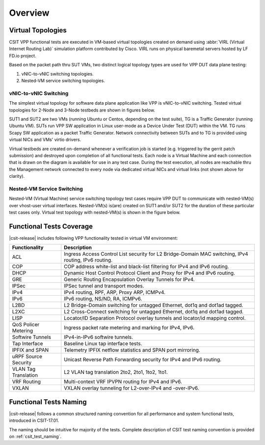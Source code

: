 Overview
========

Virtual Topologies
------------------

CSIT VPP functional tests are executed in VM-based virtual topologies
created on demand using :abbr:`VIRL (Virtual Internet Routing Lab)`
simulation platform contributed by Cisco. VIRL runs on physical
baremetal servers hosted by LF FD.io project.

Based on the packet path thru SUT VMs, two distinct logical topology
types are used for VPP DUT data plane testing:

#. vNIC-to-vNIC switching topologies.
#. Nested-VM service switching topologies.

vNIC-to-vNIC Switching
~~~~~~~~~~~~~~~~~~~~~~

The simplest virtual topology for software data plane application like
VPP is vNIC-to-vNIC switching. Tested virtual topologies for 2-Node and
3-Node testbeds are shown in figures below.

.. only:: latex

    .. raw:: latex

        \begin{figure}[H]
            \centering
                \graphicspath{{../_tmp/src/vpp_functional_tests/}}
                \includegraphics[width=0.90\textwidth]{virtual-2n-nic2nic}
                \label{fig:virtual-2n-nic2nic}
        \end{figure}

.. only:: html

    .. figure:: ../vpp_functional_tests/virtual-2n-nic2nic.svg
        :alt: virtual-2n-nic2nic
        :align: center


.. only:: latex

    .. raw:: latex

        \begin{figure}[H]
            \centering
                \graphicspath{{../_tmp/src/vpp_functional_tests/}}
                \includegraphics[width=0.90\textwidth]{virtual-3n-nic2nic}
                \label{fig:virtual-3n-nic2nic}
        \end{figure}

.. only:: html

    .. figure:: ../vpp_functional_tests/virtual-3n-nic2nic.svg
        :alt: virtual-3n-nic2nic
        :align: center

SUT1 and SUT2 are two VMs (running Ubuntu or Centos, depending on the test
suite), TG is a Traffic Generator (running Ubuntu VM). SUTs run VPP
SW application in Linux user-mode as a Device Under Test (DUT) within
the VM. TG runs Scapy SW application as a packet Traffic Generator.
Network connectivity between SUTs and to TG is provided using virtual
NICs and VMs' virtio drivers.

Virtual testbeds are created on-demand whenever a verification job is
started (e.g. triggered by the gerrit patch submission) and destroyed
upon completion of all functional tests. Each node is a Virtual Machine
and each connection that is drawn on the diagram is available for use in
any test case. During the test execution, all nodes are reachable thru
the Management network connected to every node via dedicated virtual
NICs and virtual links (not shown above for clarity).

Nested-VM Service Switching
~~~~~~~~~~~~~~~~~~~~~~~~~~~

Nested-VM (Virtual Machine) service switching topology test cases
require VPP DUT to communicate with nested-VM(s) over vhost-user virtual
interfaces. Nested-VM(s) is(are) created on SUT1 and/or SUT2 for the
duration of these particular test cases only. Virtual test topology with
nested-VM(s) is shown in the figure below.

.. only:: latex

    .. raw:: latex

        \begin{figure}[H]
            \centering
                \graphicspath{{../_tmp/src/vpp_functional_tests/}}
                \includegraphics[width=0.90\textwidth]{virtual-3n-vm-vhost}
                \label{fig:virtual-3n-vm-vhost}
        \end{figure}

.. only:: html

    .. figure:: ../vpp_functional_tests/virtual-3n-vm-vhost.svg
        :alt: virtual-3n-vm-vhost
        :align: center

Functional Tests Coverage
-------------------------

|csit-release| includes following VPP functionality tested in virtual VM
environment:

+-----------------------+----------------------------------------------+
| Functionality         |  Description                                 |
+=======================+==============================================+
| ACL                   | Ingress Access Control List security for L2  |
|                       | Bridge-Domain MAC switching, IPv4 routing,   |
|                       | IPv6 routing.                                |
+-----------------------+----------------------------------------------+
| COP                   | COP address white-list and black-list        |
|                       | filtering for IPv4 and IPv6 routing.         |
+-----------------------+----------------------------------------------+
| DHCP                  | Dynamic Host Control Protocol Client and     |
|                       | Proxy for IPv4 and IPv6 routing.             |
+-----------------------+----------------------------------------------+
| GRE                   | Generic Routing Encapsulation Overlay        |
|                       | Tunnels for IPv4.                            |
+-----------------------+----------------------------------------------+
| IPSec                 | IPSec tunnel and transport modes.            |
+-----------------------+----------------------------------------------+
| IPv4                  | IPv4 routing, RPF, ARP, Proxy ARP, ICMPv4.   |
+-----------------------+----------------------------------------------+
| IPv6                  | IPv6 routing, NS/ND, RA, ICMPv6.             |
+-----------------------+----------------------------------------------+
| L2BD                  | L2 Bridge-Domain switching for untagged      |
|                       | Ethernet, dot1q and dot1ad tagged.           |
+-----------------------+----------------------------------------------+
| L2XC                  | L2 Cross-Connect switching for untagged      |
|                       | Ethernet, dot1q and dot1ad tagged.           |
+-----------------------+----------------------------------------------+
| LISP                  | Locator/ID Separation Protocol overlay       |
|                       | tunnels and locator/id mapping control.      |
+-----------------------+----------------------------------------------+
| QoS Policer Metering  | Ingress packet rate metering and marking for |
|                       | IPv4, IPv6.                                  |
+-----------------------+----------------------------------------------+
| Softwire Tunnels      | IPv4-in-IPv6 softwire tunnels.               |
+-----------------------+----------------------------------------------+
| Tap Interface         | Baseline Linux tap interface tests.          |
+-----------------------+----------------------------------------------+
| IPFIX and SPAN        | Telemetry IPFIX netflow statistics and SPAN  |
|                       | port mirroring.                              |
+-----------------------+----------------------------------------------+
| uRPF Source Security  | Unicast Reverse Path Forwarding security for |
|                       | IPv4 and IPv6 routing.                       |
+-----------------------+----------------------------------------------+
| VLAN Tag Translation  | L2 VLAN tag translation 2to2, 2to1, 1to2,    |
|                       | 1to1.                                        |
+-----------------------+----------------------------------------------+
| VRF Routing           | Multi-context VRF IPVPN routing for IPv4 and |
|                       | IPv6.                                        |
+-----------------------+----------------------------------------------+
| VXLAN                 | VXLAN overlay tunneling for L2-over-IPv4 and |
|                       | -over-IPv6.                                  |
+-----------------------+----------------------------------------------+

Functional Tests Naming
-----------------------

|csit-release| follows a common structured naming convention for all
performance and system functional tests, introduced in CSIT-17.01.

The naming should be intuitive for majority of the tests. Complete
description of CSIT test naming convention is provided on
:ref:`csit_test_naming`.
